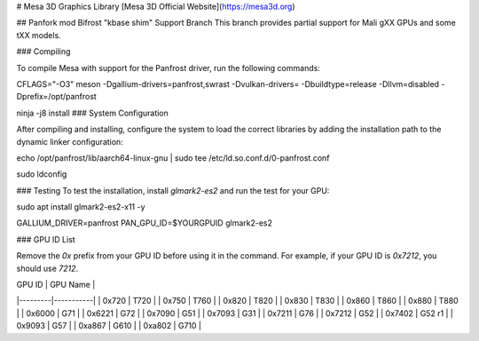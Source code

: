 # Mesa 3D Graphics Library
[Mesa 3D Official Website](https://mesa3d.org)

## Panfork mod Bifrost "kbase shim" Support Branch
This branch provides partial support for Mali gXX GPUs and some tXX models.

### Compiling

To compile Mesa with support for the Panfrost driver, run the following commands:

CFLAGS="-O3" meson -Dgallium-drivers=panfrost,swrast -Dvulkan-drivers= -Dbuildtype=release -Dllvm=disabled -Dprefix=/opt/panfrost

ninja -j8 install
### System Configuration

After compiling and installing, configure the system to load the correct libraries by adding the installation path to the dynamic linker configuration:

echo /opt/panfrost/lib/aarch64-linux-gnu | sudo tee /etc/ld.so.conf.d/0-panfrost.conf

sudo ldconfig

### Testing
To test the installation, install `glmark2-es2` and run the test for your GPU:

sudo apt install glmark2-es2-x11 -y

GALLIUM_DRIVER=panfrost PAN_GPU_ID=$YOURGPUID glmark2-es2

### GPU ID List

Remove the `0x` prefix from your GPU ID before using it in the command. For example, if your GPU ID is `0x7212`, you should use `7212`.

| GPU ID  | GPU Name  |
|---------|-----------|
| 0x720   | T720      |
| 0x750   | T760      |
| 0x820   | T820      |
| 0x830   | T830      |
| 0x860   | T860      |
| 0x880   | T880      |
| 0x6000  | G71       |
| 0x6221  | G72       |
| 0x7090  | G51       |
| 0x7093  | G31       |
| 0x7211  | G76       |
| 0x7212  | G52       |
| 0x7402  | G52 r1    |
| 0x9093  | G57       |
| 0xa867  | G610      |
| 0xa802  | G710      |
